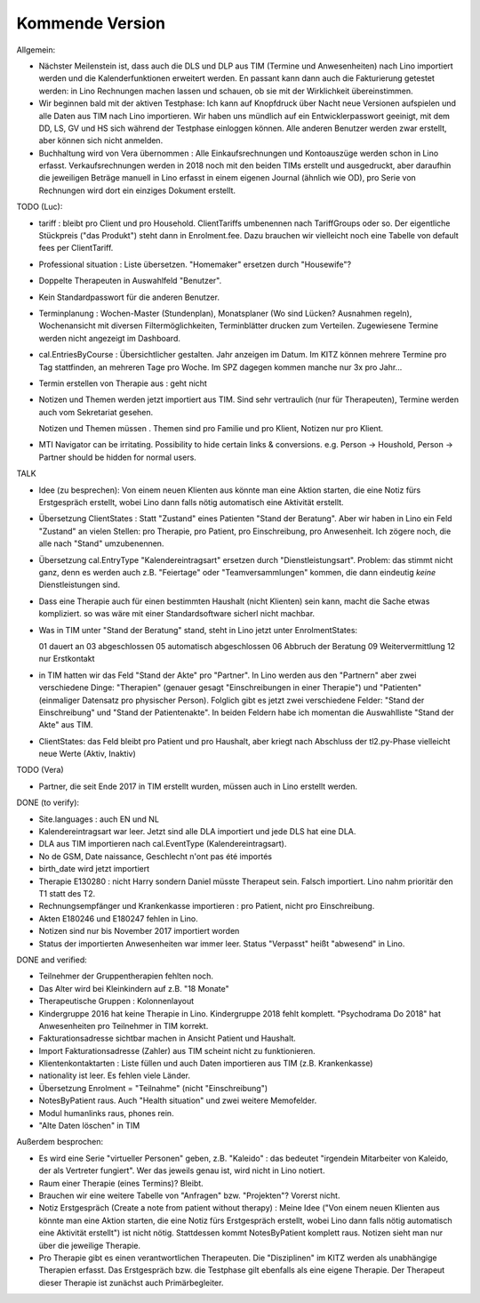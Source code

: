 .. _tera.coming: 

================
Kommende Version
================

Allgemein:

- Nächster Meilenstein ist, dass auch die DLS und DLP aus TIM (Termine
  und Anwesenheiten) nach Lino importiert werden und die
  Kalenderfunktionen erweitert werden.  En passant kann dann auch die
  Fakturierung getestet werden: in Lino Rechnungen machen lassen und
  schauen, ob sie mit der Wirklichkeit übereinstimmen.

- Wir beginnen bald mit der aktiven Testphase: Ich kann auf Knopfdruck
  über Nacht neue Versionen aufspielen und alle Daten aus TIM nach
  Lino importieren. Wir haben uns mündlich auf ein Entwicklerpasswort
  geeinigt, mit dem DD, LS, GV und HS sich während der Testphase
  einloggen können.  Alle anderen Benutzer werden zwar erstellt, aber
  können sich nicht anmelden.

- Buchhaltung wird von Vera übernommen : Alle Einkaufsrechnungen und
  Kontoauszüge werden schon in Lino erfasst.  Verkaufsrechnungen
  werden in 2018 noch mit den beiden TIMs erstellt und ausgedruckt,
  aber daraufhin die jeweiligen Beträge manuell in Lino erfasst in
  einem eigenen Journal (ähnlich wie OD), pro Serie von Rechnungen
  wird dort ein einziges Dokument erstellt.

TODO (Luc):

- tariff : bleibt pro Client und pro Household. ClientTariffs
  umbenennen nach TariffGroups oder so. Der eigentliche Stückpreis
  ("das Produkt") steht dann in Enrolment.fee. Dazu brauchen wir
  vielleicht noch eine Tabelle von default fees per ClientTariff.

- Professional situation : Liste übersetzen. "Homemaker" ersetzen
  durch "Housewife"?

- Doppelte Therapeuten in Auswahlfeld "Benutzer".
- Kein Standardpasswort für die anderen Benutzer.
  
- Terminplanung : Wochen-Master (Stundenplan), Monatsplaner (Wo sind
  Lücken? Ausnahmen regeln), Wochenansicht mit diversen
  Filtermöglichkeiten, Terminblätter drucken zum
  Verteilen. Zugewiesene Termine werden nicht angezeigt im Dashboard.

- cal.EntriesByCourse : Übersichtlicher gestalten.  Jahr anzeigen im
  Datum.  Im KITZ können mehrere Termine pro Tag stattfinden, an
  mehreren Tage pro Woche.  Im SPZ dagegen kommen manche nur 3x pro
  Jahr...

- Termin erstellen von Therapie aus : geht nicht

- Notizen und Themen werden jetzt importiert aus TIM.
  Sind sehr vertraulich (nur für Therapeuten),
  Termine werden auch vom Sekretariat gesehen.
    
  Notizen und Themen müssen . Themen sind pro
  Familie und pro Klient, Notizen nur pro Klient.

- MTI Navigator can be irritating. Possibility to hide certain links &
  conversions. e.g. Person -> Houshold, Person -> Partner should be
  hidden for normal users.

TALK  

- Idee (zu besprechen): Von einem neuen Klienten aus könnte man eine
  Aktion starten, die eine Notiz fürs Erstgespräch erstellt, wobei
  Lino dann falls nötig automatisch eine Aktivität erstellt.

- Übersetzung ClientStates : Statt "Zustand" eines Patienten "Stand
  der Beratung". Aber wir haben in Lino ein Feld "Zustand" an vielen
  Stellen: pro Therapie, pro Patient, pro Einschreibung, pro
  Anwesenheit.  Ich zögere noch, die alle nach "Stand" umzubenennen.
  
- Übersetzung cal.EntryType "Kalendereintragsart" ersetzen durch
  "Dienstleistungsart".  Problem: das stimmt nicht ganz, denn es
  werden auch z.B. "Feiertage" oder "Teamversammlungen" kommen, die
  dann eindeutig *keine* Dienstleistungen sind.

- Dass eine Therapie auch für einen bestimmten Haushalt (nicht
  Klienten) sein kann, macht die Sache etwas kompliziert.  so was wäre
  mit einer Standardsoftware sicherl nicht machbar.

- Was in TIM unter "Stand der Beratung" stand, steht in Lino jetzt
  unter EnrolmentStates::
  
  01 dauert an
  03 abgeschlossen
  05 automatisch abgeschlossen
  06 Abbruch der Beratung
  09 Weitervermittlung
  12 nur Erstkontakt

- in TIM hatten wir das Feld "Stand der Akte" pro "Partner". In Lino
  werden aus den "Partnern" aber zwei verschiedene Dinge: "Therapien"
  (genauer gesagt "Einschreibungen in einer Therapie") und "Patienten"
  (einmaliger Datensatz pro physischer Person). Folglich gibt es
  jetzt zwei verschiedene Felder: "Stand der Einschreibung" und "Stand
  der Patientenakte". In beiden Feldern habe ich momentan die
  Auswahlliste "Stand der Akte" aus TIM.

- ClientStates: das Feld bleibt pro Patient und pro Haushalt, aber
  kriegt nach Abschluss der tl2.py-Phase vielleicht neue Werte (Aktiv,
  Inaktiv)
  
  
  

TODO (Vera)

- Partner, die seit Ende 2017 in TIM erstellt wurden, müssen auch in
  Lino erstellt werden.

DONE (to verify):

- Site.languages : auch EN und NL

- Kalendereintragsart war leer. Jetzt sind alle DLA importiert und
  jede DLS hat eine DLA.
- DLA aus TIM importieren nach cal.EventType (Kalendereintragsart).

- No de GSM, Date naissance, Geschlecht n'ont pas été importés
- birth_date wird jetzt importiert
- Therapie E130280 : nicht Harry sondern Daniel müsste Therapeut
  sein. Falsch importiert. Lino nahm prioritär den T1 statt des T2.
  
- Rechnungsempfänger und Krankenkasse importieren : pro Patient, nicht
  pro Einschreibung.
  
- Akten E180246 und E180247 fehlen in Lino.

- Notizen sind nur bis November 2017 importiert worden

- Status der importierten Anwesenheiten war immer leer.  Status
  "Verpasst" heißt "abwesend" in Lino.


DONE and verified:

- Teilnehmer der Gruppentherapien fehlten noch.

- Das Alter wird bei Kleinkindern auf z.B. "18 Monate"

- Therapeutische Gruppen : Kolonnenlayout

- Kindergruppe 2016 hat keine Therapie in Lino. Kindergruppe 2018
  fehlt komplett.  "Psychodrama Do 2018" hat Anwesenheiten pro
  Teilnehmer in TIM korrekt.

- Fakturationsadresse sichtbar machen in Ansicht Patient und Haushalt.
- Import Fakturationsadresse (Zahler) aus TIM scheint nicht zu funktionieren.
- Klientenkontaktarten : Liste füllen und auch Daten importieren aus
  TIM (z.B. Krankenkasse)

- nationality ist leer. Es fehlen viele Länder.
  
- Übersetzung Enrolment = "Teilnahme" (nicht "Einschreibung")
- NotesByPatient raus. Auch "Health situation" und zwei weitere
  Memofelder.
- Modul humanlinks raus, phones rein.
- "Alte Daten löschen" in TIM

  

Außerdem besprochen:

- Es wird eine Serie "virtueller Personen" geben, z.B. "Kaleido" : das
  bedeutet "irgendein Mitarbeiter von Kaleido, der als Vertreter
  fungiert". Wer das jeweils genau ist, wird nicht in Lino notiert.
  
- Raum einer Therapie (eines Termins)? Bleibt.
- Brauchen wir eine weitere Tabelle von "Anfragen" bzw. "Projekten"?
  Vorerst nicht.
  
- Notiz Erstgespräch (Create a note from patient without therapy) :
  Meine Idee ("Von einem neuen Klienten aus könnte man eine Aktion
  starten, die eine Notiz fürs Erstgespräch erstellt, wobei Lino dann
  falls nötig automatisch eine Aktivität erstellt") ist nicht
  nötig.  Stattdessen kommt NotesByPatient komplett raus. Notizen sieht
  man nur über die jeweilige Therapie.
  
- Pro Therapie gibt es einen verantwortlichen Therapeuten. Die
  "Disziplinen" im KITZ werden als unabhängige Therapien erfasst.  Das
  Erstgespräch bzw. die Testphase gilt ebenfalls als eine eigene
  Therapie.  Der Therapeut dieser Therapie ist zunächst auch
  Primärbegleiter.
